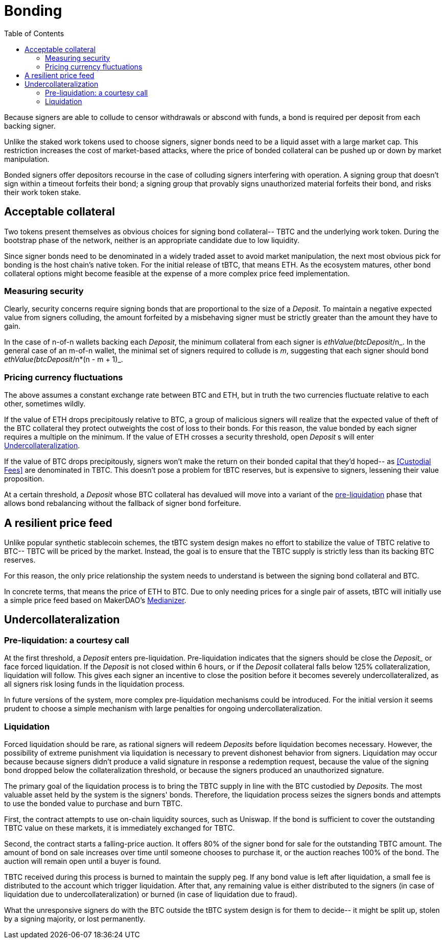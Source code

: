 :toc: macro

[#bonding]
= Bonding

ifndef::tbtc[toc::[]]

Because signers are able to collude to censor withdrawals or abscond with funds,
a bond is required per deposit from each backing signer.

Unlike the staked work tokens used to choose signers, signer bonds need to be a
liquid asset with a large market cap. This restriction increases the cost of
market-based attacks, where the price of bonded collateral can be pushed up or
down by market manipulation.

Bonded signers offer depositors recourse in the case of colluding signers
interfering with operation. A signing group that doesn't sign within a timeout
forfeits their bond; a signing group that provably signs unauthorized material
forfeits their bond, and risks their work token stake.

== Acceptable collateral

Two tokens present themselves as obvious choices for signing bond collateral--
TBTC and the underlying work token. During the bootstrap phase of the network,
neither is an appropriate candidate due to low liquidity.

Since signer bonds need to be denominated in a widely traded asset to avoid
market manipulation, the next most obvious pick for bonding is the host chain's
native token. For the initial release of tBTC, that means ETH. As the ecosystem
matures, other bond collateral options might become feasible at the expense of a
more complex price feed implementation.

=== Measuring security

Clearly, security concerns require signing bonds that are proportional to the
size of a _Deposit_. To maintain a negative expected value from signers
colluding, the amount forfeited by a misbehaving signer must be strictly greater
than the amount they have to gain.

In the case of n-of-n wallets backing each _Deposit_, the minimum collateral
from each signer is _ethValue(btcDeposit_/n_. In the general case of an m-of-n
wallet, the minimal set of signers required to collude is _m_, suggesting that
each signer should bond _ethValue(btcDeposit_/n*(n - m + 1)_.

=== Pricing currency fluctuations

The above assumes a constant exchange rate between BTC and ETH, but in truth
the two currencies fluctuate relative to each other, sometimes wildly.

If the value of ETH drops precipitously relative to BTC, a group of malicious
signers will realize that the expected value of theft of the BTC collateral
they protect outweights the cost of loss to their bonds. For this reason, the
value bonded by each signer requires a multiple on the minimum. If the value
of ETH crosses a security threshold, open _Deposit_ s will enter
<<Undercollateralization>>.

// TODO insert a little historical analysis for a decent starting number

If the value of BTC drops precipitously, signers won't make the return on their
bonded capital that they'd hoped-- as <<Custodial Fees>> are denominated in TBTC.
This doesn't pose a problem for tBTC reserves, but is expensive to signers,
lessening their value proposition.

At a certain threshold, a _Deposit_ whose BTC collateral has devalued will move
into a variant of the <<preliq, pre-liquidation>> phase that allows bond
rebalancing without the fallback of signer bond forfeiture.

// TODO insert a little historical analysis for a decent starting number

== A resilient price feed

Unlike popular synthetic stablecoin schemes, the tBTC system design makes no
effort to stabilize the value of TBTC relative to BTC-- TBTC will be priced by
the market. Instead, the goal is to ensure that the TBTC supply is strictly
less than its backing BTC reserves.

For this reason, the only price relationship the system needs to understand is
between the signing bond collateral and BTC.

In concrete terms, that means the price of ETH to BTC. Due to only needing
prices for a single pair of assets, tBTC will initially use a simple price feed
based on MakerDAO's https://developer.makerdao.com/feeds/[Medianizer].

== Undercollateralization

// TODO explain the undercollateralization curve


=== Pre-liquidation: a courtesy call
[[preliq]]

:preliquidation-period: 6 hours
:second-threshold: 125%

At the first threshold, a _Deposit_ enters pre-liquidation. Pre-liquidation
indicates that the signers should be close the _Deposit__ or face forced
liquidation. If the _Deposit_ is not closed within {preliquidation-period}, or
if the _Deposit_ collateral falls below {second-threshold} collateralization,
liquidation will follow. This gives each signer an incentive to close the
position before it becomes severely undercollateralized, as all signers risk
losing funds in the liquidation process.

In future versions of the system, more complex pre-liquidation mechanisms could
be introduced. For the initial version it seems prudent to choose a simple
mechanism with large penalties for ongoing undercollateralization.


=== Liquidation

:auction-start-percent: 80%

Forced liquidation should be rare, as rational signers will redeem _Deposits_
before liquidation becomes necessary. However, the possibility of extreme
punishment via liquidation is necessary to prevent dishonest behavior from
signers. Liquidation may occur because because signers didn't produce a valid
signature  in response a redemption request, because the value of the signing
bond dropped below the collateralization threshold, or because the signers
produced an unauthorized signature.

The primary goal of the liquidation process is to bring the TBTC supply in line
with the BTC custodied by _Deposits_. The most valuable asset held by the
system is the signers' bonds. Therefore, the liquidation process seizes the
signers bonds and attempts to use the bonded value to purchase and burn TBTC.

// TODO: cite uniswap
First, the contract attempts to use on-chain liquidity sources, such as
Uniswap. If the bond is sufficient to cover the outstanding TBTC value on these
markets, it is immediately exchanged for TBTC.

Second, the contract starts a falling-price auction. It offers
{auction-start-percent} of the signer bond for sale for the outstanding TBTC
amount. The amount of bond on sale increases over time until someone chooses
to purchase it, or the auction reaches 100% of the bond. The auction will
remain open until a buyer is found.

TBTC received during this process is burned to maintain the supply peg. If any
bond value is left after liquidation, a small fee is distributed to the account
which trigger liquidation. After that, any remaining value is either
distributed to the signers (in case of liquidation due to
undercollateralization) or burned (in case of liquidation due to fraud).

What the unresponsive signers do with the BTC outside the tBTC system design is
for them to decide-- it might be split up, stolen by a signing majority, or
lost permanently.

